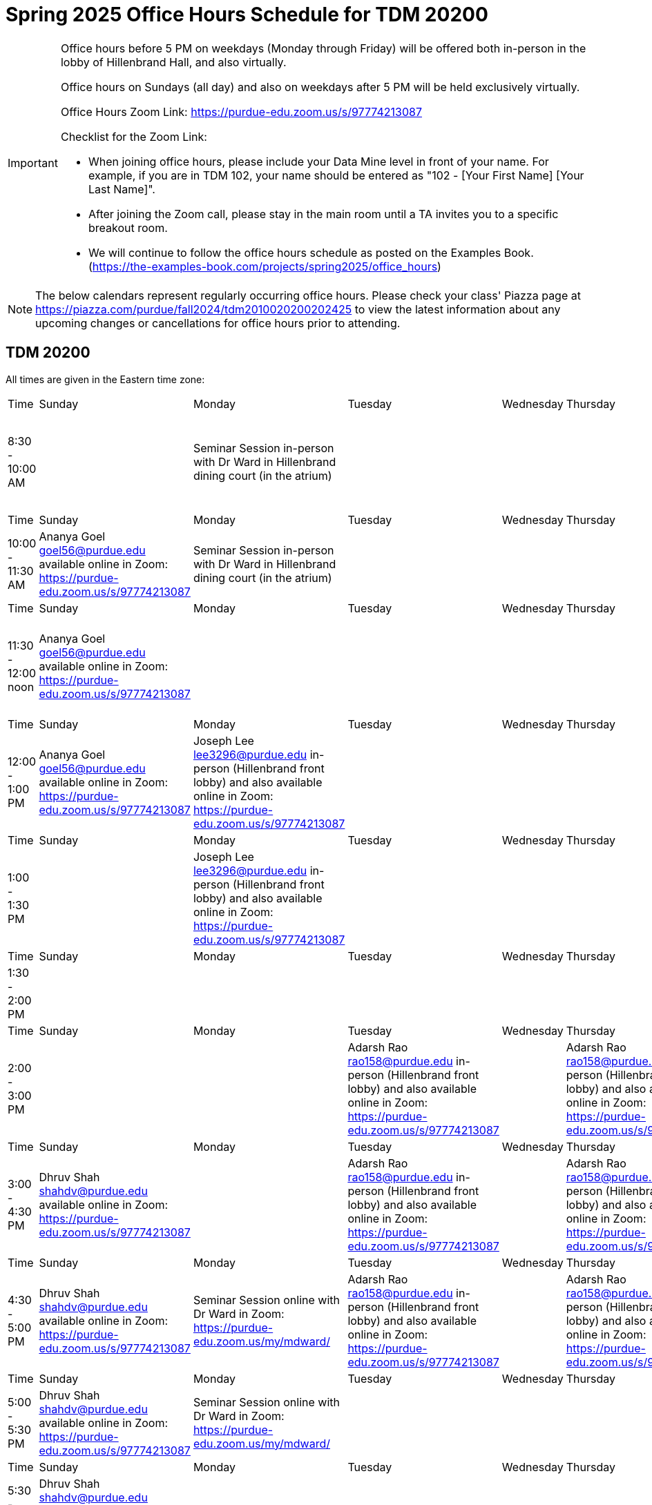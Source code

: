 = Spring 2025 Office Hours Schedule for TDM 20200

[IMPORTANT]
====
Office hours before 5 PM on weekdays (Monday through Friday) will be offered both in-person in the lobby of Hillenbrand Hall, and also virtually.

Office hours on Sundays (all day) and also on weekdays after 5 PM will be held exclusively virtually.

Office Hours Zoom Link: https://purdue-edu.zoom.us/s/97774213087

Checklist for the Zoom Link:

* When joining office hours, please include your Data Mine level in front of your name. For example, if you are in TDM 102, your name should be entered as "102 - [Your First Name] [Your Last Name]".

* After joining the Zoom call, please stay in the main room until a TA invites you to a specific breakout room.

* We will continue to follow the office hours schedule as posted on the Examples Book. (https://the-examples-book.com/projects/spring2025/office_hours)
====

[NOTE]
====
The below calendars represent regularly occurring office hours. Please check your class' Piazza page at https://piazza.com/purdue/fall2024/tdm2010020200202425 to view the latest information about any upcoming changes or cancellations for office hours prior to attending.
====

== TDM 20200

All times are given in the Eastern time zone:

[cols="1,1,1,1,1,1,1"]
|===
|Time
|Sunday
|Monday
|Tuesday
|Wednesday
|Thursday
|Friday

|8:30 - 10:00 AM
|
|Seminar Session in-person with Dr Ward in Hillenbrand dining court (in the atrium)
|
|
|
|Joseph Lee lee3296@purdue.edu in-person (Hillenbrand front lobby) and also available online in Zoom: https://purdue-edu.zoom.us/s/97774213087

|Time
|Sunday
|Monday
|Tuesday
|Wednesday
|Thursday
|Friday

|10:00 - 11:30 AM
|Ananya Goel goel56@purdue.edu available online in Zoom: https://purdue-edu.zoom.us/s/97774213087
|Seminar Session in-person with Dr Ward in Hillenbrand dining court (in the atrium)
|
|
|
|

|Time
|Sunday
|Monday
|Tuesday
|Wednesday
|Thursday
|Friday

|11:30 - 12:00 noon
|Ananya Goel goel56@purdue.edu available online in Zoom: https://purdue-edu.zoom.us/s/97774213087
|
|
|
|
|Joseph Lee lee3296@purdue.edu in-person (Hillenbrand front lobby) and also available online in Zoom: https://purdue-edu.zoom.us/s/97774213087

|Time
|Sunday
|Monday
|Tuesday
|Wednesday
|Thursday
|Friday

|12:00 - 1:00 PM 
|Ananya Goel goel56@purdue.edu available online in Zoom: https://purdue-edu.zoom.us/s/97774213087
|Joseph Lee lee3296@purdue.edu in-person (Hillenbrand front lobby) and also available online in Zoom: https://purdue-edu.zoom.us/s/97774213087
|
|
|
|Joseph Lee lee3296@purdue.edu in-person (Hillenbrand front lobby) and also available online in Zoom: https://purdue-edu.zoom.us/s/97774213087

|Time
|Sunday
|Monday
|Tuesday
|Wednesday
|Thursday
|Friday

|1:00 - 1:30 PM 
|
|Joseph Lee lee3296@purdue.edu in-person (Hillenbrand front lobby) and also available online in Zoom: https://purdue-edu.zoom.us/s/97774213087
|
|
|
|Joseph Lee lee3296@purdue.edu in-person (Hillenbrand front lobby) and also available online in Zoom: https://purdue-edu.zoom.us/s/97774213087

|Time
|Sunday
|Monday
|Tuesday
|Wednesday
|Thursday
|Friday

|1:30 - 2:00 PM 
|
|
|
|
|
|

|Time
|Sunday
|Monday
|Tuesday
|Wednesday
|Thursday
|Friday

|2:00 - 3:00 PM
|
|
|Adarsh Rao rao158@purdue.edu in-person (Hillenbrand front lobby) and also available online in Zoom: https://purdue-edu.zoom.us/s/97774213087
|
|Adarsh Rao rao158@purdue.edu in-person (Hillenbrand front lobby) and also available online in Zoom: https://purdue-edu.zoom.us/s/97774213087
|

|Time
|Sunday
|Monday
|Tuesday
|Wednesday
|Thursday
|Friday

|3:00 - 4:30 PM
|Dhruv Shah shahdv@purdue.edu available online in Zoom: https://purdue-edu.zoom.us/s/97774213087
|
|Adarsh Rao rao158@purdue.edu in-person (Hillenbrand front lobby) and also available online in Zoom: https://purdue-edu.zoom.us/s/97774213087
|
|Adarsh Rao rao158@purdue.edu in-person (Hillenbrand front lobby) and also available online in Zoom: https://purdue-edu.zoom.us/s/97774213087
|

|Time
|Sunday
|Monday
|Tuesday
|Wednesday
|Thursday
|Friday

|4:30 - 5:00 PM
|Dhruv Shah shahdv@purdue.edu available online in Zoom: https://purdue-edu.zoom.us/s/97774213087
|Seminar Session online with Dr Ward in Zoom: https://purdue-edu.zoom.us/my/mdward/
|Adarsh Rao rao158@purdue.edu in-person (Hillenbrand front lobby) and also available online in Zoom: https://purdue-edu.zoom.us/s/97774213087
|
|Adarsh Rao rao158@purdue.edu in-person (Hillenbrand front lobby) and also available online in Zoom: https://purdue-edu.zoom.us/s/97774213087
|

|Time
|Sunday
|Monday
|Tuesday
|Wednesday
|Thursday
|Friday

|5:00 - 5:30 PM
|Dhruv Shah shahdv@purdue.edu available online in Zoom: https://purdue-edu.zoom.us/s/97774213087
|Seminar Session online with Dr Ward in Zoom: https://purdue-edu.zoom.us/my/mdward/
|
|
|
|

|Time
|Sunday
|Monday
|Tuesday
|Wednesday
|Thursday
|Friday

|5:30 - 6:00 PM
|Dhruv Shah shahdv@purdue.edu available online in Zoom: https://purdue-edu.zoom.us/s/97774213087
|
|
|
|
|

|Time
|Sunday
|Monday
|Tuesday
|Wednesday
|Thursday
|Friday

|6:00 - 7:00 PM
|Dhruv Shah shahdv@purdue.edu available online in Zoom: https://purdue-edu.zoom.us/s/97774213087
|Ananya Goel goel56@purdue.edu available online in Zoom: https://purdue-edu.zoom.us/s/97774213087
|Ananya Goel goel56@purdue.edu available online in Zoom: https://purdue-edu.zoom.us/s/97774213087
|
|
|

|Time
|Sunday
|Monday
|Tuesday
|Wednesday
|Thursday
|Friday

|7:00 - 8:00 PM
|
|Ananya Goel goel56@purdue.edu available online in Zoom: https://purdue-edu.zoom.us/s/97774213087
|
|
|Dhruv Shah shahdv@purdue.edu available online in Zoom: https://purdue-edu.zoom.us/s/97774213087
|

|Time
|Sunday
|Monday
|Tuesday
|Wednesday
|Thursday
|Friday

|8:00 - 9:00 PM
|
|
|
|
|Dhruv Shah shahdv@purdue.edu available online in Zoom: https://purdue-edu.zoom.us/s/97774213087
|
|===


